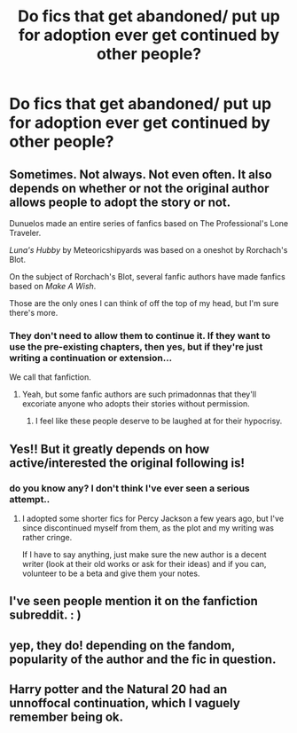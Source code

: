 #+TITLE: Do fics that get abandoned/ put up for adoption ever get continued by other people?

* Do fics that get abandoned/ put up for adoption ever get continued by other people?
:PROPERTIES:
:Author: fenrisragnarok
:Score: 17
:DateUnix: 1590527917.0
:DateShort: 2020-May-27
:FlairText: Request
:END:

** Sometimes. Not always. Not even often. It also depends on whether or not the original author allows people to adopt the story or not.

Dunuelos made an entire series of fanfics based on The Professional's Lone Traveler.

/Luna's Hubby/ by Meteoricshipyards was based on a oneshot by Rorchach's Blot.

On the subject of Rorchach's Blot, several fanfic authors have made fanfics based on /Make A Wish/.

Those are the only ones I can think of off the top of my head, but I'm sure there's more.
:PROPERTIES:
:Author: Vercalos
:Score: 15
:DateUnix: 1590528986.0
:DateShort: 2020-May-27
:END:

*** They don't need to allow them to continue it. If they want to use the pre-existing chapters, then yes, but if they're just writing a continuation or extension...

We call that fanfiction.
:PROPERTIES:
:Author: RisingEarth
:Score: 15
:DateUnix: 1590544503.0
:DateShort: 2020-May-27
:END:

**** Yeah, but some fanfic authors are such primadonnas that they'll excoriate anyone who adopts their stories without permission.
:PROPERTIES:
:Author: Vercalos
:Score: 8
:DateUnix: 1590544784.0
:DateShort: 2020-May-27
:END:

***** I feel like these people deserve to be laughed at for their hypocrisy.
:PROPERTIES:
:Author: RisingEarth
:Score: 18
:DateUnix: 1590544879.0
:DateShort: 2020-May-27
:END:


** Yes!! But it greatly depends on how active/interested the original following is!
:PROPERTIES:
:Author: miraculousmarauder
:Score: 4
:DateUnix: 1590528638.0
:DateShort: 2020-May-27
:END:

*** do you know any? I don't think I've ever seen a serious attempt..
:PROPERTIES:
:Author: fenrisragnarok
:Score: 1
:DateUnix: 1590528827.0
:DateShort: 2020-May-27
:END:

**** I adopted some shorter fics for Percy Jackson a few years ago, but I've since discontinued myself from them, as the plot and my writing was rather cringe.

If I have to say anything, just make sure the new author is a decent writer (look at their old works or ask for their ideas) and if you can, volunteer to be a beta and give them your notes.
:PROPERTIES:
:Author: miraculousmarauder
:Score: 3
:DateUnix: 1590529090.0
:DateShort: 2020-May-27
:END:


** I've seen people mention it on the fanfiction subreddit. : )
:PROPERTIES:
:Author: Jennarated_Anomaly
:Score: 3
:DateUnix: 1590528216.0
:DateShort: 2020-May-27
:END:


** yep, they do! depending on the fandom, popularity of the author and the fic in question.
:PROPERTIES:
:Author: aMiserable_creature
:Score: 2
:DateUnix: 1590529477.0
:DateShort: 2020-May-27
:END:


** Harry potter and the Natural 20 had an unnoffocal continuation, which I vaguely remember being ok.
:PROPERTIES:
:Author: QwopterMain
:Score: 1
:DateUnix: 1590553829.0
:DateShort: 2020-May-27
:END:
